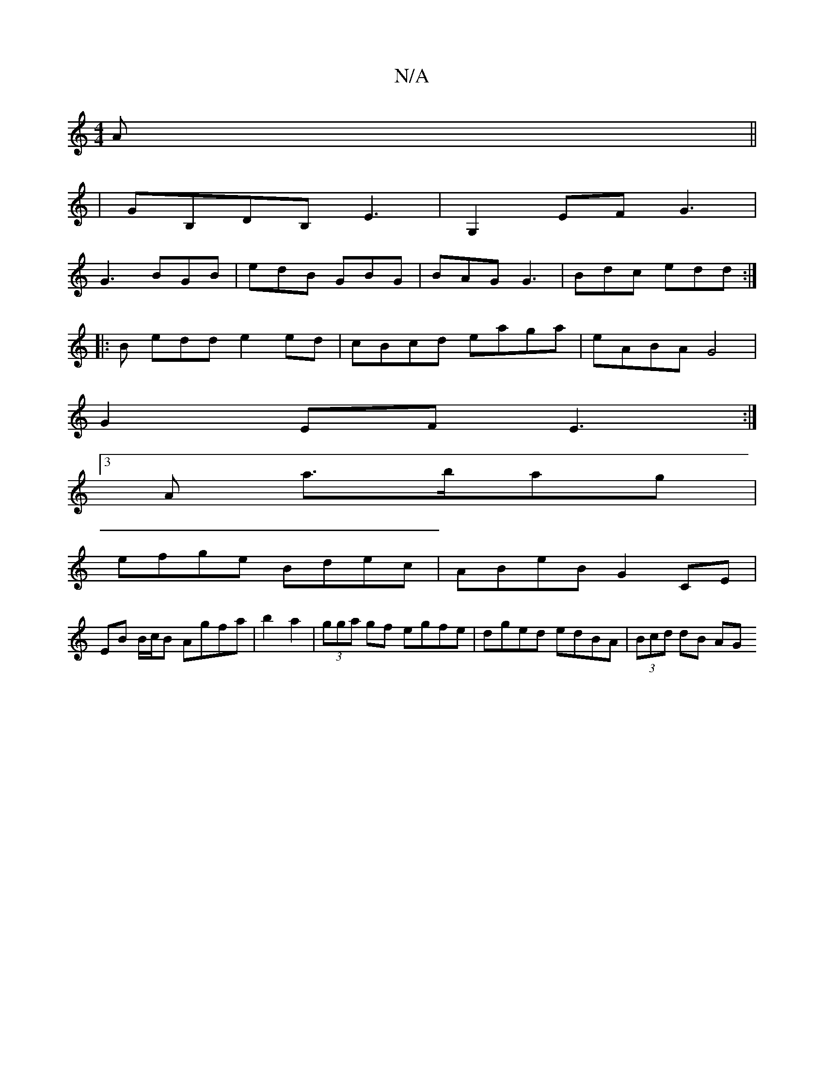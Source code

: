 X:1
T:N/A
M:4/4
R:N/A
K:Cmajor
A||
|GB,DB, E3|G,2EF G3|
G3 BGB | edB GBG | BAG G3 | Bdc edd :|
|: B edd e2 ed | cBcd eaga|eABA G4|
G2EF E3 :|
[3A a>bag|
efge Bdec|ABeB G2 CE|
EB B/c/B Agfa|b2 a2 |(3gga gf egfe|dged edBA|(3Bcd dB AG